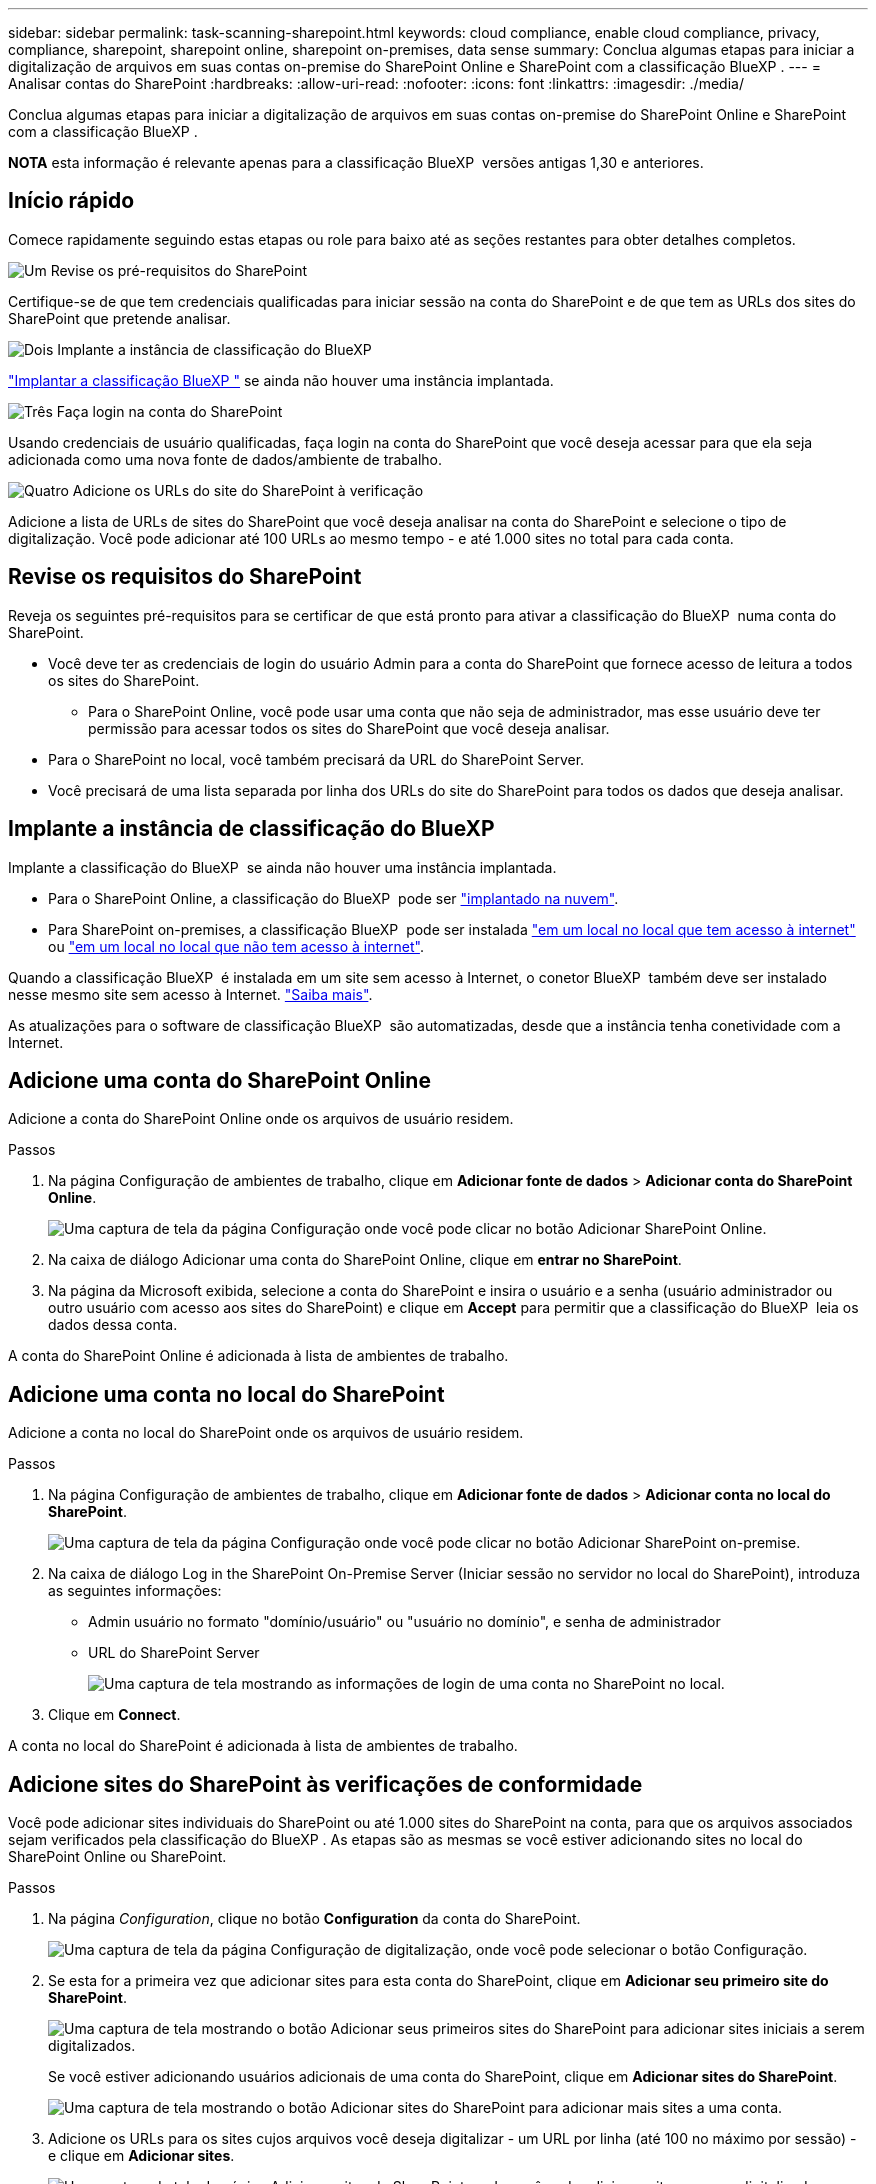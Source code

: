 ---
sidebar: sidebar 
permalink: task-scanning-sharepoint.html 
keywords: cloud compliance, enable cloud compliance, privacy, compliance, sharepoint, sharepoint online, sharepoint on-premises, data sense 
summary: Conclua algumas etapas para iniciar a digitalização de arquivos em suas contas on-premise do SharePoint Online e SharePoint com a classificação BlueXP . 
---
= Analisar contas do SharePoint
:hardbreaks:
:allow-uri-read: 
:nofooter: 
:icons: font
:linkattrs: 
:imagesdir: ./media/


[role="lead"]
Conclua algumas etapas para iniciar a digitalização de arquivos em suas contas on-premise do SharePoint Online e SharePoint com a classificação BlueXP .

[]
====
*NOTA* esta informação é relevante apenas para a classificação BlueXP  versões antigas 1,30 e anteriores.

====


== Início rápido

Comece rapidamente seguindo estas etapas ou role para baixo até as seções restantes para obter detalhes completos.

.image:https://raw.githubusercontent.com/NetAppDocs/common/main/media/number-1.png["Um"] Revise os pré-requisitos do SharePoint
[role="quick-margin-para"]
Certifique-se de que tem credenciais qualificadas para iniciar sessão na conta do SharePoint e de que tem as URLs dos sites do SharePoint que pretende analisar.

.image:https://raw.githubusercontent.com/NetAppDocs/common/main/media/number-2.png["Dois"] Implante a instância de classificação do BlueXP 
[role="quick-margin-para"]
link:task-deploy-cloud-compliance.html["Implantar a classificação BlueXP "^] se ainda não houver uma instância implantada.

.image:https://raw.githubusercontent.com/NetAppDocs/common/main/media/number-3.png["Três"] Faça login na conta do SharePoint
[role="quick-margin-para"]
Usando credenciais de usuário qualificadas, faça login na conta do SharePoint que você deseja acessar para que ela seja adicionada como uma nova fonte de dados/ambiente de trabalho.

.image:https://raw.githubusercontent.com/NetAppDocs/common/main/media/number-4.png["Quatro"] Adicione os URLs do site do SharePoint à verificação
[role="quick-margin-para"]
Adicione a lista de URLs de sites do SharePoint que você deseja analisar na conta do SharePoint e selecione o tipo de digitalização. Você pode adicionar até 100 URLs ao mesmo tempo - e até 1.000 sites no total para cada conta.



== Revise os requisitos do SharePoint

Reveja os seguintes pré-requisitos para se certificar de que está pronto para ativar a classificação do BlueXP  numa conta do SharePoint.

* Você deve ter as credenciais de login do usuário Admin para a conta do SharePoint que fornece acesso de leitura a todos os sites do SharePoint.
+
** Para o SharePoint Online, você pode usar uma conta que não seja de administrador, mas esse usuário deve ter permissão para acessar todos os sites do SharePoint que você deseja analisar.


* Para o SharePoint no local, você também precisará da URL do SharePoint Server.
* Você precisará de uma lista separada por linha dos URLs do site do SharePoint para todos os dados que deseja analisar.




== Implante a instância de classificação do BlueXP 

Implante a classificação do BlueXP  se ainda não houver uma instância implantada.

* Para o SharePoint Online, a classificação do BlueXP  pode ser link:task-deploy-cloud-compliance.html["implantado na nuvem"^].
* Para SharePoint on-premises, a classificação BlueXP  pode ser instalada link:task-deploy-compliance-onprem.html["em um local no local que tem acesso à internet"^] ou link:task-deploy-compliance-dark-site.html["em um local no local que não tem acesso à internet"^].


Quando a classificação BlueXP  é instalada em um site sem acesso à Internet, o conetor BlueXP  também deve ser instalado nesse mesmo site sem acesso à Internet. https://docs.netapp.com/us-en/bluexp-setup-admin/task-quick-start-private-mode.html["Saiba mais"^].

As atualizações para o software de classificação BlueXP  são automatizadas, desde que a instância tenha conetividade com a Internet.



== Adicione uma conta do SharePoint Online

Adicione a conta do SharePoint Online onde os arquivos de usuário residem.

.Passos
. Na página Configuração de ambientes de trabalho, clique em *Adicionar fonte de dados* > *Adicionar conta do SharePoint Online*.
+
image:screenshot_compliance_add_sharepoint_button.png["Uma captura de tela da página Configuração onde você pode clicar no botão Adicionar SharePoint Online."]

. Na caixa de diálogo Adicionar uma conta do SharePoint Online, clique em *entrar no SharePoint*.
. Na página da Microsoft exibida, selecione a conta do SharePoint e insira o usuário e a senha (usuário administrador ou outro usuário com acesso aos sites do SharePoint) e clique em *Accept* para permitir que a classificação do BlueXP  leia os dados dessa conta.


A conta do SharePoint Online é adicionada à lista de ambientes de trabalho.



== Adicione uma conta no local do SharePoint

Adicione a conta no local do SharePoint onde os arquivos de usuário residem.

.Passos
. Na página Configuração de ambientes de trabalho, clique em *Adicionar fonte de dados* > *Adicionar conta no local do SharePoint*.
+
image:screenshot_compliance_add_sharepoint_onprem_button.png["Uma captura de tela da página Configuração onde você pode clicar no botão Adicionar SharePoint on-premise."]

. Na caixa de diálogo Log in the SharePoint On-Premise Server (Iniciar sessão no servidor no local do SharePoint), introduza as seguintes informações:
+
** Admin usuário no formato "domínio/usuário" ou "usuário no domínio", e senha de administrador
** URL do SharePoint Server
+
image:screenshot_compliance_sharepoint_onprem.png["Uma captura de tela mostrando as informações de login de uma conta no SharePoint no local."]



. Clique em *Connect*.


A conta no local do SharePoint é adicionada à lista de ambientes de trabalho.



== Adicione sites do SharePoint às verificações de conformidade

Você pode adicionar sites individuais do SharePoint ou até 1.000 sites do SharePoint na conta, para que os arquivos associados sejam verificados pela classificação do BlueXP . As etapas são as mesmas se você estiver adicionando sites no local do SharePoint Online ou SharePoint.

.Passos
. Na página _Configuration_, clique no botão *Configuration* da conta do SharePoint.
+
image:screenshot_compliance_sharepoint_add_sites.png["Uma captura de tela da página Configuração de digitalização, onde você pode selecionar o botão Configuração."]

. Se esta for a primeira vez que adicionar sites para esta conta do SharePoint, clique em *Adicionar seu primeiro site do SharePoint*.
+
image:screenshot_compliance_sharepoint_add_initial_sites.png["Uma captura de tela mostrando o botão Adicionar seus primeiros sites do SharePoint para adicionar sites iniciais a serem digitalizados."]

+
Se você estiver adicionando usuários adicionais de uma conta do SharePoint, clique em *Adicionar sites do SharePoint*.

+
image:screenshot_compliance_sharepoint_add_more_sites.png["Uma captura de tela mostrando o botão Adicionar sites do SharePoint para adicionar mais sites a uma conta."]

. Adicione os URLs para os sites cujos arquivos você deseja digitalizar - um URL por linha (até 100 no máximo por sessão) - e clique em *Adicionar sites*.
+
image:screenshot_compliance_sharepoint_add_site.png["Uma captura de tela da página Adicionar sites do SharePoint, onde você pode adicionar sites a serem digitalizados."]

+
Uma caixa de diálogo de confirmação exibe o número de sites que foram adicionados.

+
Se a caixa de diálogo listar quaisquer sites que não possam ser adicionados, Capture essas informações para que você possa resolver o problema. Em alguns casos, você pode adicionar novamente o site com um URL corrigido.

. Se você precisar adicionar mais de 100 sites para essa conta, basta clicar em *Adicionar sites do SharePoint* novamente até que você tenha adicionado todos os sites para essa conta (até 1.000 sites no total para cada conta).
. Ative varreduras somente de mapeamento ou varreduras de mapeamento e classificação nos arquivos nos sites do SharePoint.
+
[cols="45,45"]
|===
| Para: | Faça isso: 


| Ativar digitalizações apenas de mapeamento em ficheiros | Clique em *mapa* 


| Ative digitalizações completas em ficheiros | Clique em *Map & Classify* 


| Desativar a digitalização em ficheiros | Clique em *Off* 
|===


.Resultado
A classificação do BlueXP  começa a digitalizar os arquivos nos sites do SharePoint que você adicionou, e os resultados são exibidos no Painel e em outros locais.



== Remover um site do SharePoint de verificações de conformidade

Se você remover um site do SharePoint no futuro ou decidir não digitalizar arquivos em um site do SharePoint, você poderá remover sites individuais do SharePoint de ter seus arquivos digitalizados a qualquer momento. Basta clicar em *Remove SharePoint Site* da página Configuração.

image:screenshot_compliance_sharepoint_remove_site.png["Uma captura de tela mostrando como remover um único site do SharePoint de ter seus arquivos digitalizados."]

Observe que você pode link:task-managing-compliance.html["Exclua toda a conta do SharePoint da classificação do BlueXP "] se você não quiser mais verificar os dados de usuário da conta do SharePoint.
